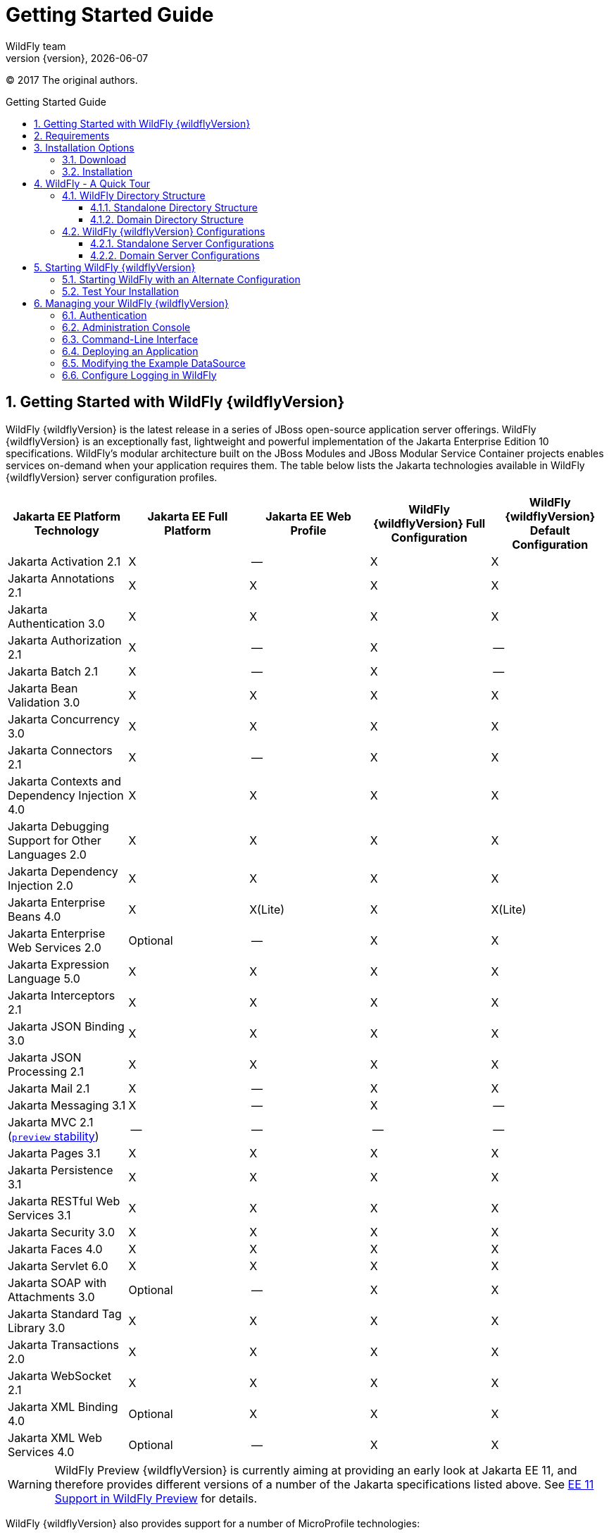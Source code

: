 [[Getting_Started_Guide]]
= Getting Started Guide
WildFly team;
:revnumber: {version}
:revdate: {localdate}
:toc: macro
:toclevels: 3
:toc-title: Getting Started Guide
:doctype: book
:icons: font
:source-highlighter: coderay

ifdef::env-github[]
:tip-caption: :bulb:
:note-caption: :information_source:
:important-caption: :heavy_exclamation_mark:
:caution-caption: :fire:
:warning-caption: :warning:
endif::[]

// ifndef::ebook-format[:leveloffset: 1]

(C) 2017 The original authors.

ifdef::basebackend-html[toc::[]]
:numbered:

[[getting-started-with-wildfly]]
== Getting Started with WildFly {wildflyVersion}

WildFly {wildflyVersion} is the latest release in a series of JBoss open-source
application server offerings. WildFly {wildflyVersion} is an exceptionally fast,
lightweight and powerful implementation of the Jakarta
Enterprise Edition 10 specifications. WildFly's modular architecture built on the
JBoss Modules and JBoss Modular Service Container projects enables services on-demand when your
application requires them. The table below lists the Jakarta technologies available in WildFly {wildflyVersion}
server configuration profiles.

[cols=",,,,",options="header"]
|=======================================================================
|Jakarta EE Platform Technology |Jakarta EE Full Platform |Jakarta EE Web
Profile |WildFly {wildflyVersion} Full Configuration |WildFly {wildflyVersion} Default Configuration

|Jakarta Activation 2.1 |X |-- |X |X

|Jakarta Annotations 2.1 |X |X |X |X

|Jakarta Authentication 3.0 |X |X |X |X

|Jakarta Authorization 2.1 |X |-- |X |--

|Jakarta Batch 2.1 |X |-- |X |--

|Jakarta Bean Validation 3.0 |X |X |X |X

|Jakarta Concurrency 3.0 |X |X |X |X

|Jakarta Connectors 2.1 |X |-- |X |X

|Jakarta Contexts and Dependency Injection 4.0 |X |X |X |X

|Jakarta Debugging Support for Other Languages 2.0 |X |X |X |X

|Jakarta Dependency Injection 2.0 |X |X |X |X

|Jakarta Enterprise Beans 4.0 |X |X(Lite) |X |X(Lite)

|Jakarta Enterprise Web Services 2.0 |Optional |-- |X |X

|Jakarta Expression Language 5.0 |X |X |X |X

|Jakarta Interceptors 2.1 |X |X |X |X

|Jakarta JSON Binding 3.0 |X |X |X |X

|Jakarta JSON Processing 2.1 |X |X |X |X

|Jakarta Mail 2.1 |X |-- |X |X

|Jakarta Messaging 3.1 |X |-- |X |--

| Jakarta MVC 2.1
(xref:Admin_Guide.adoc#Feature_stability_levels[`preview` stability])|--|--|--|--

|Jakarta Pages 3.1 |X |X |X |X

|Jakarta Persistence 3.1 |X |X |X |X

|Jakarta RESTful Web Services 3.1 |X |X |X |X

|Jakarta Security 3.0 |X |X |X |X

|Jakarta Faces 4.0 |X |X |X |X

|Jakarta Servlet 6.0 |X |X |X |X

|Jakarta SOAP with Attachments 3.0 |Optional |-- |X |X

|Jakarta Standard Tag Library 3.0 |X |X |X |X

|Jakarta Transactions 2.0 |X |X |X |X

|Jakarta WebSocket 2.1 |X |X |X |X

|Jakarta XML Binding 4.0 |Optional |X |X |X

|Jakarta XML Web Services 4.0 |Optional |-- |X |X
|=======================================================================

[WARNING]
====
WildFly Preview {wildflyVersion} is currently aiming at providing an early look at Jakarta EE 11, and therefore provides different versions of a number of the Jakarta specifications listed above. See xref:WildFly_and_WildFly_Preview.adoc#wildfly-preview-ee11[EE 11 Support in WildFly Preview] for details.
====

WildFly {wildflyVersion} also provides support for a number of MicroProfile technologies:

[cols=",,",options="header"]
|=======================================================================
|MicroProfile Technology |WildFly {wildflyVersion} Default Configuration |WildFly {wildflyVersion} MicroProfile Configuration
|MicroProfile Config 3.1 |X |X
|MicroProfile Fault Tolerance 4.0 |-- |X
|MicroProfile Health 4.0 |-- |X
|MicroProfile JWT Authentication 2.1 |X |X
|MicroProfile LRA 2.0 |-- |--
|MicroProfile OpenAPI 3.1 |-- |X
|MicroProfile Reactive Messaging 3.0 |-- |--
|MicroProfile Rest Client 3.0|X |X
|MicroProfile Streams Operators 3.0 |-- |--
|MicroProfile Telemetry 1.1|--|X

|=======================================================================

Missing ActiveMQ Artemis and Jakarta Messaging?

[WARNING]

WildFly's default configuration provides Jakarta EE Web Profile support and thus
doesn't include Jakarta Messaging (provided by ActiveMQ Artemis). As noted in the 
link:#wildfly-configurations[WildFly Configurations] section, other configuration
profiles do provide all features required by the Jakarta EE Full Platform. If you 
want to use messaging, make sure you 
link:#starting-wildfly-with-an-alternate-configuration[start the server using an alternate configuration]
that provides the Jakarta EE Full Platform.

This document provides a quick overview on how to download and get
started using WildFly {wildflyVersion} for your application development. For in-depth
content on administrative features, refer to the WildFly {wildflyVersion} link:Admin_Guide{outfilesuffix}[Admin Guide].

[[requirements]]
== Requirements

* Java SE 11 or later. We recommend that you use the latest available update
of the current long-term support Java release.


[[installation-options]]
== Installation Options

There are a number of ways you can install WildFly, including unzipping our traditional download zip, provisioning a
custom installation using Galleon, or building a bootable jar. There are also link:WildFly_and_WildFly_Preview{outfilesuffix}[two variants of the server]: the standard "WildFly" variant and the tech-preview "WildFly Preview" variant used to showcase things in the works for future release of standard WildFly.

The link:Installation_Guide{outfilesuffix}[Installation Guide]
helps you identify the kind of WildFly installation that best fits your application's deployment needs. In this guide
we'll focus on the common approach of installing the download zip of standard WildFly.

[[download]]
=== Download

WildFly {wildflyVersion} distributions can be obtained from:

http://www.wildfly.org/downloads/[wildfly.org/downloads]

Standard WildFly {wildflyVersion} provides a single distribution available in zip or tar file
formats.

* *wildfly-{wildflyVersion}.0.0.Final.zip*
* *wildfly-{wildflyVersion}.0.0.Final.tar.gz*

WildFly Preview {wildflyVersion} also provides a single distribution available in zip or tar file
formats.

* *wildfly-preview-{wildflyVersion}.0.0.Final.zip*
* *wildfly-preview-{wildflyVersion}.0.0.Final.tar.gz*

[[installation]]
=== Installation

Simply extract your chosen download to the directory of your choice. You
can install WildFly {wildflyVersion} on any operating system that supports the zip or
tar formats. Refer to the Release Notes for additional information
related to the release.

[[wildfly---a-quick-tour]]
== WildFly - A Quick Tour

Now that you've downloaded WildFly {wildflyVersion}, the next thing to discuss is the
layout of the distribution and explore the server directory structure,
key configuration files, log files, user deployments and so on. It's
worth familiarizing yourself with the layout so that you'll be able to
find your way around when it comes to deploying your own applications.

[[wildfly-directory-structure]]
=== WildFly Directory Structure

[cols=",",options="header"]
|=======================================================================
|DIRECTORY |DESCRIPTION

|appclient |Configuration files, deployment content, and writable areas
used by the application client container run from this installation.

|bin |Start up scripts, start up configuration files and various command
line utilities like elytron-tool, add-user and Java diagnostic report available
for Unix and Windows environments

|bin/client |Contains a client jar for use by non-maven based clients.

|docs/schema |XML schema definition files

|docs/examples/configs |Example configuration files representing
specific use cases

|domain |Configuration files, deployment content, and writable areas
used by the domain mode processes run from this installation.

|modules |WildFly is based on a modular classloading architecture.
The various modules used in the server are stored here.

|standalone |Configuration files, deployment content, and writable areas
used by the single standalone server run from this installation.

|welcome-content |Default Welcome Page content
|=======================================================================

[[standalone-directory-structure]]
==== Standalone Directory Structure

In " *_standalone_* " mode each WildFly {wildflyVersion} server instance is an
independent process (similar to previous JBoss AS versions; e.g., 3, 4,
5, or 6). The configuration files, deployment content and writable areas
used by the single standalone server run from a WildFly installation are
found in the following subdirectories under the top level "standalone"
directory:

[cols=",",options="header"]
|=======================================================================
|DIRECTORY |DESCRIPTION

|configuration |Configuration files for the standalone server that runs
off of this installation. All configuration information for the running
server is located here and is the single place for configuration
modifications for the standalone server.

|data |Persistent information written by the server to survive a restart
of the server

|deployments |End user deployment content can be placed in this
directory for automatic detection and deployment of that content into
the server's runtime.NOTE: The server's management API is recommended
for installing deployment content. File system based deployment scanning
capabilities remain for developer convenience.

|lib/ext |Location for installed library jars referenced by applications
using the Extension-List mechanism

|log |standalone server log files

|tmp |location for temporary files written by the server

|tmp/auth |Special location used to exchange authentication tokens with
local clients so they can confirm that they are local to the running AS
process.
|=======================================================================

[[domain-directory-structure]]
==== Domain Directory Structure

A key feature of WildFly {wildflyVersion} is the managing multiple servers from a
single control point. A collection of multiple servers are referred to
as a " *_domain_* ". Domains can span multiple physical (or virtual)
machines with all WildFly instances on a given host under the control of
a Host Controller process. The Host Controllers interact with the Domain
Controller to control the lifecycle of the WildFly instances running on
that host and to assist the Domain Controller in managing them. The
configuration files, deployment content and writeable areas used by
domain mode processes run from a WildFly installation are found in the
following subdirectories under the top level "domain" directory:

[cols=",",options="header"]
|=======================================================================
|DIRECTORY |DESCRIPTION

|configuration |Configuration files for the domain and for the Host
Controller and any servers running off of this installation. All
configuration information for the servers managed wtihin the domain is
located here and is the single place for configuration information.

|content |an internal working area for the Host Controller that controls
this installation. This is where it internally stores deployment
content. This directory is not meant to be manipulated by end users.Note
that "domain" mode does not support deploying content based on scanning
a file system.

|lib/ext |Location for installed library jars referenced by applications
using the Extension-List mechanism

|log |Location where the Host Controller process writes its logs. The
Process Controller, a small lightweight process that actually spawns the
other Host Controller process and any Application Server processes also
writes a log here.

|servers |Writable area used by each Application Server instance that
runs from this installation. Each Application Server instance will have
its own subdirectory, created when the server is first started. In each
server's subdirectory there will be the following subdirectories:data --
information written by the server that needs to survive a restart of the
serverlog -- the server's log filestmp -- location for temporary files
written by the server

|tmp |location for temporary files written by the server

|tmp/auth |Special location used to exchange authentication tokens with
local clients so they can confirm that they are local to the running AS
process.
|=======================================================================

[[wildfly-configurations]]
=== WildFly {wildflyVersion} Configurations

[[standalone-server-configurations]]
==== Standalone Server Configurations

* standalone.xml (_default_)
** Jakarta web profile certified configuration with
the required technologies plus those noted in the table above.

* standalone-ha.xml
** Jakarta web profile certified configuration with
high availability

* standalone-full.xml
** Jakarta Full Platform certified configuration
including all the required technologies

* standalone-full-ha.xml
** Jakarta Full Platform certified configuration with
high availability

* standalone-microprofile.xml
** A configuration oriented toward microservices, providing our
MicroProfile platform implementations combined with Jakarta RESTful Web Services and
technologies Jakarta RESTful Web Services applications commonly use to integrate with
external services.

* standalone-microprofile-ha.xml
** A configuration oriented toward microservices, similar to
_standalone-microprofile.xml_ but with support for high availability
web sessions and distributed Hibernate second level caching.

[[domain-server-configurations]]
==== Domain Server Configurations

* domain.xml
** Jakarta full and web profiles available with or
without high availability

Important to note is that the *_domain_* and *_standalone_* modes
determine how the servers are managed not what capabilities they
provide.

[[starting-wildfly-10]]
== Starting WildFly {wildflyVersion}

To start WildFly {wildflyVersion} using the default web profile configuration in "
_standalone_" mode, change directory to $JBOSS_HOME/bin.

[source,options="nowrap"]
----
./standalone.sh
----

To start the default web profile configuration using domain management
capabilities,

[source,options="nowrap"]
----
./domain.sh
----

[[starting-wildfly-with-an-alternate-configuration]]
=== Starting WildFly with an Alternate Configuration

If you choose to start your server with one of the other provided
configurations, they can be accessed by passing the --server-config
argument with the server-config file to be used.

To use the Full Platform with clustering capabilities, use the following
syntax from $JBOSS_HOME/bin:

[source,options="nowrap"]
----
./standalone.sh --server-config=standalone-full-ha.xml
----

_See also:_ <<Admin_Guide#aliases, Configuration File Aliases>>

Similarly to start an alternate configuration in _domain_ mode:

[source,options="nowrap"]
----
./domain.sh --domain-config=my-domain-configuration.xml
----

Alternatively, you can create your own selecting the additional
subsystems you want to add, remove, or modify.

[[test-your-installation]]
=== Test Your Installation

After executing one of the above commands, you should see output similar
to what's shown below.

[source,options="nowrap"]
----
=========================================================================
 
  JBoss Bootstrap Environment
 
  JBOSS_HOME: /opt/wildfly-10.0.0.Final
 
  JAVA: java
 
  JAVA_OPTS:  -server -Xms64m -Xmx512m -XX:MetaspaceSize=96M -XX:MaxMetaspaceSize=256m -Djava.net.preferIPv4Stack=true -Djboss.modules.system.pkgs=com.yourkit,org.jboss.byteman -Djava.awt.headless=true
 
=========================================================================
 
11:46:11,161 INFO  [org.jboss.modules] (main) JBoss Modules version 1.5.1.Final
11:46:11,331 INFO  [org.jboss.msc] (main) JBoss MSC version 1.2.6.Final
11:46:11,391 INFO  [org.jboss.as] (MSC service thread 1-6) WFLYSRV0049: WildFly Full 10.0.0.Final (WildFly Core 2.0.10.Final) starting
<snip>
11:46:14,300 INFO  [org.jboss.as] (Controller Boot Thread) WFLYSRV0025: WildFly Full 10.0.0.Final (WildFly Core 2.0.10.Final) started in 1909ms - Started 267 of 553 services (371 services are lazy, passive or on-demand)
----

As with previous WildFly releases, you can point your browser to
*_http://localhost:8080_* (if using the default configured http port)
which brings you to the Welcome Screen:

image:images/wildfly.png[wildfly.png]

From here you can access links to the WildFly community documentation
set, stay up-to-date on the latest project information, have a
discussion in the user forum and access the enhanced web-based
Administration Console. Or, if you uncover a defect while using WildFly,
report an issue to inform us (attached patches will be reviewed). This
landing page is recommended for convenient access to information about
WildFly {wildflyVersion} but can easily be replaced with your own if desired.

[[managing-your-wildfly-10]]
== Managing your WildFly {wildflyVersion}

WildFly {wildflyVersion} offers two administrative mechanisms for managing your
running instance:

* a web-based Administration Console
* a command-line interface

The link:Admin_Guide{outfilesuffix}[Admin Guide] covers the details on managing your WildFly
installation. Here we'll just touch on some of the basics.

=== Authentication

By default WildFly {wildflyVersion} is distributed with security enabled for the
management interfaces. This means that before you connect using the
administration console or remotely using the CLI you will need to add a
new user. This can be achieved simply by using the _add-user.sh_ script
in the bin folder.

After starting the script you will be guided through the process to add
a new user: -

[source,options="nowrap"]
----
./add-user.sh
What type of user do you wish to add?
 a) Management User (mgmt-users.properties)
 b) Application User (application-users.properties)
(a):
----

In this case a new user is being added for the purpose of managing the
servers so select option a.

You will then be prompted to enter the details of the new user being
added: -

[source,options="nowrap"]
----
Enter the details of the new user to add.
Realm (ManagementRealm) :
Username :
Password :
Re-enter Password :
----

It is important to leave the name of the realm as 'ManagementRealm' as
this needs to match the name used in the server's configuration. For the
remaining fields enter the new username, password and password
confirmation.

Users can be associated with arbitrary groups of your choosing, so you will be prompted if you would like 
to do this.

[source,options="nowrap"]
----
What groups do you want this user to belong to? (Please enter a comma separated list, or leave blank for none)[  ]:
----

Groups can be useful for simplified administration of things like access permissions, but for simply getting
started, leaving this blank is fine.

Provided there are no errors in the values entered you will then be
asked to confirm that you want to add the user, the user will be written
to the properties files used for authentication and a confirmation
message will be displayed.

The modified time of the properties files are inspected at the time of
authentication and the files reloaded if they have changed. For this
reason you do not need to re-start the server after adding a new user.

Finally, you will be asked whether the account you've added is going to be to used
to identify one WildFly process to another, typically in a WildFly managed domain:

[source,options="nowrap"]
----
Is this new user going to be used for one AS process to connect to another AS process? 
e.g. for a secondary host controller connecting to the primary or for a Remoting connection for server to server Jakarta Enterprise Beans calls.
yes/no?
----

The answer for this should be `no`; the account you are adding here is for use by a human administrator.

[[administration-console]]
=== Administration Console

To access the web-based Administration Console, simply follow the link
from the Welcome Screen. To directly access the Management Console,
point your browser at:

*_http://localhost:9990/console_*

NOTE: port 9990 is the default port configured.

[source,xml,options="nowrap"]
----
<management-interfaces>
    <http-interface http-authentication-factory="management-http-authentication">
        <http-upgrade enabled="true" sasl-authentication-factory="management-sasl-authentication"/>
        <socket-binding http="management-http"/>
    </http-interface>
</management-interfaces>
----

If you modify the _management-http_ socket binding in your running
configuration: adjust the above command accordingly. If such
modifications are made, then the link from the Welcome Screen will also
be inaccessible.

////
    TODO https://issues.redhat.com/browse/WFCORE-5532
If you have not yet added at least one management user an error page
will be displayed asking you to add a new user, after a user has been
added you can click on the 'Try Again' link at the bottom of the error
page to try connecting to the administration console again.
////

[[command-line-interface]]
=== Command-Line Interface

If you prefer to manage your server from the command line (or batching),
the _jboss-cli.sh_ script provides the same capabilities available via
the web-based UI. This script is accessed from $JBOSS_HOME/bin
directory; e.g.,

[source,options="nowrap"]
----
$JBOSS_HOME/bin/jboss-cli.sh --connect
Connected to standalone controller at localhost:9990
----

Notice if no host or port information provided, it will default to
localhost:9990.

When running locally to the WildFly process the CLI will silently
authenticate against the server by exchanging tokens on the file system,
the purpose of this exchange is to verify that the client does have
access to the local file system. If the CLI is connecting to a remote
WildFly installation then you will be prompted to enter the username and
password of a user already added to the realm.

Once connected you can add, modify, remove resources and deploy or
undeploy applications. For a complete list of commands and command
syntax, type *_help_* once connected.

[[deploying-an-application]]
=== Deploying an Application

WildFly provides a number of ways you can deploy your application into the server.
These are covered in detail in the link:Admin_Guide{outfilesuffix}#application-deployment[Admin Guide].

If you are running a standalone WildFly server, the simplest way to deploy
your application is to copy the application archive (war/ear/jar) into the `$JBOSS_HOME/standalone/deployments`
directory in the server installation. The server's `deployment-scanner` subsystem will detect
the new file and deploy it.

[NOTE]

If you are running a WildFly managed domain, the `deployment-scanner` subsystem is not
available so you will need to use the CLI or web console to deploy your application. For more, 
see the link:Admin_Guide{outfilesuffix}#application-deployment[Admin Guide].

[[modifying-the-example-datasource]]
=== Modifying the Example DataSource

As with previous JBoss application server releases, a default data
source, *_ExampleDS_* , is configured using the embedded H2 database for
developer convenience. There are two ways to define datasource
configurations:

1.  as a module
2.  as a deployment

In the provided configurations, H2 is configured as a module. The module
is located in the $JBOSS_HOME/modules/com/h2database/h2 directory. The
H2 datasource configuration is shown below.

[source,xml,options="nowrap"]
----
<subsystem xmlns="urn:jboss:domain:datasources:1.0">
    <datasources>
        <datasource jndi-name="java:jboss/datasources/ExampleDS" pool-name="ExampleDS">
            <connection-url>jdbc:h2:mem:test;DB_CLOSE_DELAY=-1</connection-url>
            <driver>h2</driver>
            <pool>
                <min-pool-size>10</min-pool-size>
                <max-pool-size>20</max-pool-size>
                <prefill>true</prefill>
            </pool>
            <security>
                <user-name>sa</user-name>
                <password>sa</password>
            </security>
        </datasource>
        <xa-datasource jndi-name="java:jboss/datasources/ExampleXADS" pool-name="ExampleXADS">
           <driver>h2</driver>
           <xa-datasource-property name="URL">jdbc:h2:mem:test</xa-datasource-property>
           <xa-pool>
                <min-pool-size>10</min-pool-size>
                <max-pool-size>20</max-pool-size>
                <prefill>true</prefill>
           </xa-pool>
           <security>
                <user-name>sa</user-name>
                <password>sa</password>
           </security>
        </xa-datasource>
        <drivers>
            <driver name="h2" module="com.h2database.h2">
                <xa-datasource-class>org.h2.jdbcx.JdbcDataSource</xa-datasource-class>
            </driver>
        </drivers>
  </datasources>
</subsystem>
----

The datasource subsystem is provided by the
http://www.jboss.org/ironjacamar[IronJacamar] project. For a detailed
description of the available configuration properties, please consult
the project documentation.

* IronJacamar homepage: http://www.jboss.org/ironjacamar
* Project Documentation: http://www.jboss.org/ironjacamar/docs
* Schema description:
http://docs.jboss.org/ironjacamar/userguide/1.0/en-US/html/deployment.html#deployingds_descriptor

[[configure-logging-in-wildfly]]
=== Configure Logging in WildFly

WildFly logging can be configured with the web console or the command
line interface. You can get more detail on the link:Admin_Guide{outfilesuffix}#Logging[Logging
Configuration] page.

Turn on debugging for a specific category with the CLI:

[source,options="nowrap"]
----
/subsystem=logging/logger=org.jboss.as:add(level=DEBUG)
----

In the example above the `org.jboss.as` log category was configured. Use a different value
for the `logger` key to configure a different log category.

By default, the `server.log` is configured to include all levels in its
log output. In the above example we changed the console to also display
debug messages.
